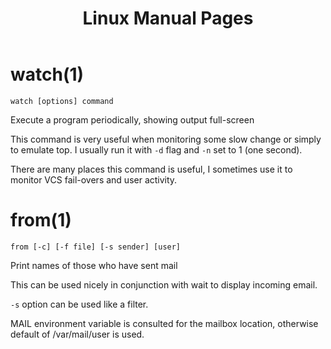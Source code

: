 #+STARTUP: showall
#+OPTIONS: num:nil
#+TITLE: Linux Manual Pages

* watch(1)
  ~watch [options] command~

  Execute a program periodically, showing output full-screen
  
  This command is very useful when monitoring some slow change or simply to emulate top.
  I usually run it with ~-d~ flag and ~-n~ set to 1 (one second).
  
  There are many places this command is useful, I sometimes use it to monitor VCS fail-overs and user activity.

* from(1)
  ~from [-c] [-f file] [-s sender] [user]~

  Print names of those who have sent mail

  This can be used nicely in conjunction with wait to display incoming email.
  
  ~-s~ option can be used like a filter.
  
  MAIL environment variable is consulted for the mailbox location, otherwise default of /var/mail/user is used.
